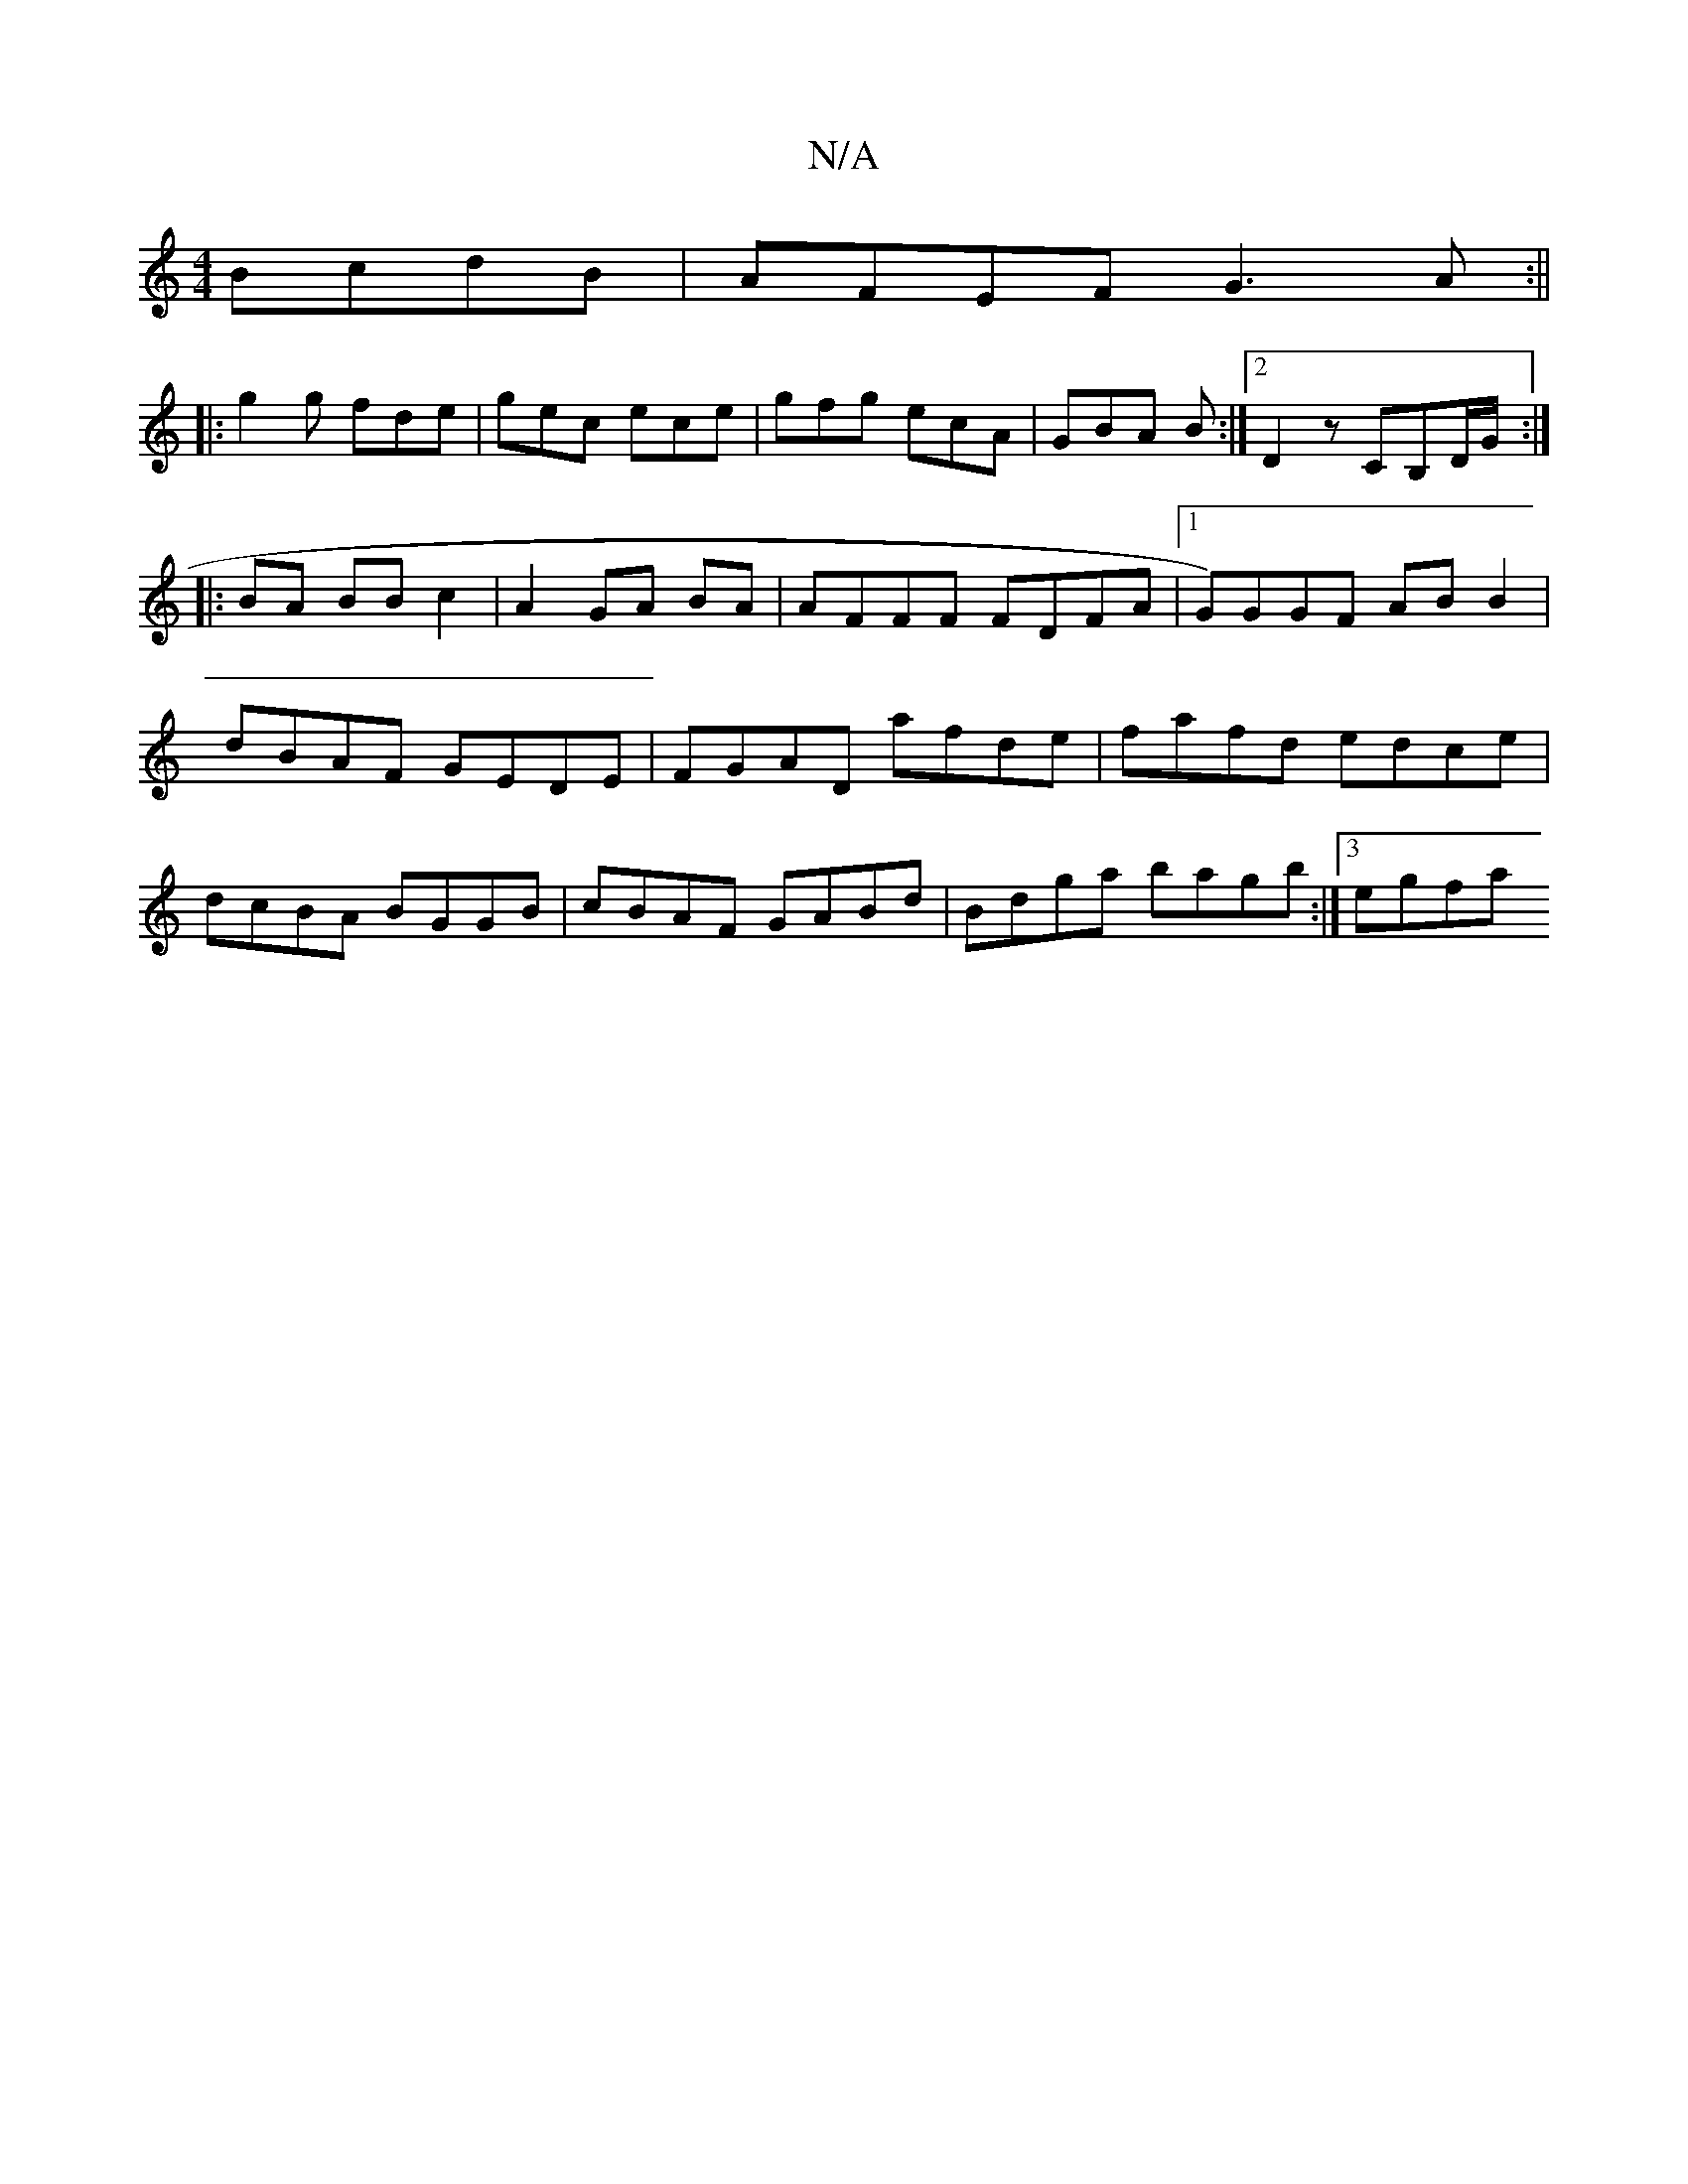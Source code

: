 X:1
T:N/A
M:4/4
R:N/A
K:Cmajor
2 BcdB|AFEF G3A:||
|: g2 g fde | gec ece | gfg ecA | GBA B :|2 D2 z CB,D/G/ :|
|: BA BB c2 | A2 GA BA | AFFF FDFA |1 G)GGF ABB2|dBAF GEDE|FGAD afde|fafd edce|dcBA BGGB | cBAF GABd | Bdga bagb :|3 egfa